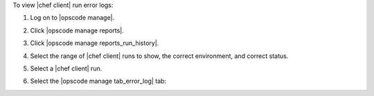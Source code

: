 .. This is an included how-to. 


To view |chef client| run error logs:

#. Log on to |opscode manage|.
#. Click |opscode manage reports|.
#. Click |opscode manage reports_run_history|.
#. Select the range of |chef client| runs to show, the correct environment, and correct status.
#. Select a |chef client| run.
#. Select the |opscode manage tab_error_log| tab:

   .. image:: ../../images/step_manage_webui_reports_history_view_error_log.png

